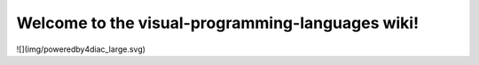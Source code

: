 Welcome to the visual-programming-languages wiki!
===================================

![](img/poweredby4diac_large.svg)
